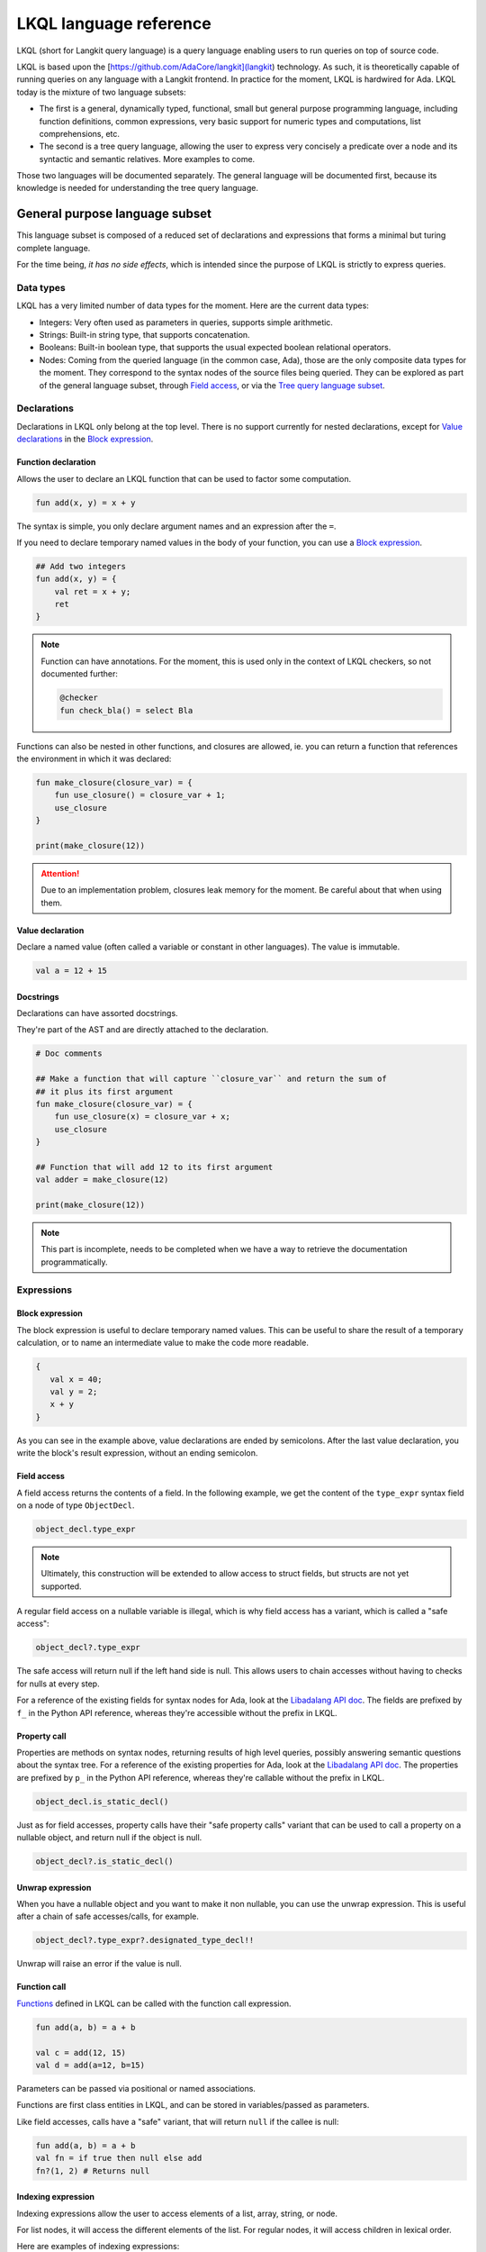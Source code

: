 LKQL language reference
#######################

LKQL (short for Langkit query language) is a query language enabling users to
run queries on top of source code.

LKQL is based upon the [https://github.com/AdaCore/langkit](langkit)
technology. As such, it is theoretically capable of running queries on any
language with a Langkit frontend. In practice for the moment, LKQL is hardwired
for Ada.
LKQL today is the mixture of two language subsets:

* The first is a general, dynamically typed, functional, small but general
  purpose programming language, including function definitions, common
  expressions, very basic support for numeric types and computations, list
  comprehensions, etc.

* The second is a tree query language, allowing the user to express
  very concisely a predicate over a node and its syntactic and semantic
  relatives. More examples to come.

Those two languages will be documented separately. The general language will be
documented first, because its knowledge is needed for understanding the tree
query language.

General purpose language subset
===============================

This language subset is composed of a reduced set of declarations and
expressions that forms a minimal but turing complete language.

For the time being, *it has no side effects*, which is intended since the
purpose of LKQL is strictly to express queries.

Data types
----------

LKQL has a very limited number of data types for the moment. Here are the
current data types:

* Integers: Very often used as parameters in queries, supports simple
  arithmetic.

* Strings: Built-in string type, that supports concatenation.

* Booleans: Built-in boolean type, that supports the usual expected boolean
  relational operators.

* Nodes: Coming from the queried language (in the common case, Ada), those are
  the only composite data types for the moment. They correspond to the syntax
  nodes of the source files being queried. They can be explored as part of the
  general language subset, through `Field access`_, or via the `Tree
  query language subset`_.

Declarations
------------

Declarations in LKQL only belong at the top level. There is no support
currently for nested declarations, except for `Value declarations <Value
declaration>`_ in the `Block expression`_.

Function declaration
^^^^^^^^^^^^^^^^^^^^

.. lkql_doc_class:: FunDecl
.. lkql_doc_class:: DeclAnnotation
.. lkql_doc_class:: ParameterDecl

.. raw:: html
    :file: ../../lkql/build/railroad-diagrams/fun_decl.svg

.. raw:: html
    :file: ../../lkql/build/railroad-diagrams/param.svg

Allows the user to declare an LKQL function that can be used to factor some
computation.

.. code-block:: lkql

    fun add(x, y) = x + y

The syntax is simple, you only declare argument names and an expression after
the ``=``.

If you need to declare temporary named values in the body of your function, you
can use a `Block expression`_.

.. code-block:: lkql

    ## Add two integers
    fun add(x, y) = {
        val ret = x + y;
        ret
    }


.. note:: Function can have annotations. For the moment, this is used only in
    the context of LKQL checkers, so not documented further:

    .. code-block:: lkql

        @checker
        fun check_bla() = select Bla

Functions can also be nested in other functions, and closures are allowed, ie.
you can return a function that references the environment in which it was
declared:

.. code-block:: lkql

    fun make_closure(closure_var) = {
        fun use_closure() = closure_var + 1;
        use_closure
    }

    print(make_closure(12))

.. attention:: Due to an implementation problem, closures leak memory for the
    moment. Be careful about that when using them.

Value declaration
^^^^^^^^^^^^^^^^^

.. lkql_doc_class:: ValDecl

.. raw:: html
    :file: ../../lkql/build/railroad-diagrams/val_decl.svg


Declare a named value (often called a variable or constant in other languages).
The value is immutable.

.. code-block:: lkql

    val a = 12 + 15

Docstrings
^^^^^^^^^^

Declarations can have assorted docstrings.

They're part of the AST and are directly attached to the declaration.

.. code-block:: lkql

    # Doc comments

    ## Make a function that will capture ``closure_var`` and return the sum of
    ## it plus its first argument
    fun make_closure(closure_var) = {
        fun use_closure(x) = closure_var + x;
        use_closure
    }

    ## Function that will add 12 to its first argument
    val adder = make_closure(12)

    print(make_closure(12))

.. note:: This part is incomplete, needs to be completed when we have a way to
   retrieve the documentation programmatically.

Expressions
-----------

Block expression
^^^^^^^^^^^^^^^^

.. raw:: html
    :file: ../../lkql/build/railroad-diagrams/block_expr.svg

.. lkql_doc_class:: BlockExpr

The block expression is useful to declare temporary named values. This can be
useful to share the result of a temporary calculation, or to name an
intermediate value to make the code more readable.

.. code-block:: lkql

    {
       val x = 40;
       val y = 2;
       x + y
    }

As you can see in the example above, value declarations are ended by
semicolons. After the last value declaration, you write the block's result
expression, without an ending semicolon.

Field access
^^^^^^^^^^^^

.. lkql_doc_class:: DotAccess
.. lkql_doc_class:: Safe

A field access returns the contents of a field. In the following example, we
get the content of the  ``type_expr`` syntax field on a node of type
``ObjectDecl``.

.. code-block:: lkql

    object_decl.type_expr

.. note::

    Ultimately, this construction will be extended to allow access to struct
    fields, but structs are not yet supported.

A regular field access on a nullable variable is illegal, which is why field
access has a variant, which is called a "safe access":

.. code-block:: lkql

    object_decl?.type_expr

The safe access will return null if the left hand side is null. This allows
users to chain accesses without having to checks for nulls at every step.

For a
reference of the existing fields for syntax nodes for Ada, look at the
`Libadalang API doc
<https://docs.adacore.com/live/wave/libadalang/html/libadalang_ug/python_api_ref.html>`_.
The fields are prefixed by ``f_`` in the Python API reference, whereas
they're accessible without the prefix in LKQL.

Property call
^^^^^^^^^^^^^

Properties are methods on syntax nodes, returning results of high level
queries, possibly answering semantic questions about the syntax tree. For a
reference of the existing properties for Ada, look at the
`Libadalang API doc
<https://docs.adacore.com/live/wave/libadalang/html/libadalang_ug/python_api_ref.html>`_.
The properties are prefixed by ``p_`` in the Python API reference, whereas
they're callable without the prefix in LKQL.

.. code-block:: lkql

    object_decl.is_static_decl()

Just as for field accesses, property calls have their "safe property calls"
variant that can be used to call a property on a nullable object, and return
null if the object is null.

.. code-block:: lkql

    object_decl?.is_static_decl()

Unwrap expression
^^^^^^^^^^^^^^^^^

.. lkql_doc_class:: Unwrap

When you have a nullable object and you want to make it non nullable, you can
use the unwrap expression. This is useful after a chain of safe accesses/calls,
for example.

.. code-block:: lkql

    object_decl?.type_expr?.designated_type_decl!!

Unwrap will raise an error if the value is null.

Function call
^^^^^^^^^^^^^

.. lkql_doc_class:: FunCall
.. lkql_doc_class:: Arg

.. raw:: html
    :file: ../../lkql/build/railroad-diagrams/fun_call.svg


`Functions <Function declaration>`_ defined in LKQL can be called with the
function call expression.

.. code-block:: lkql

    fun add(a, b) = a + b

    val c = add(12, 15)
    val d = add(a=12, b=15)

Parameters can be passed via positional or named associations.

Functions are first class entities in LKQL, and can be stored in
variables/passed as parameters.

Like field accesses, calls have a "safe" variant, that will return ``null`` if
the callee is null:

.. code-block:: lkql

    fun add(a, b) = a + b
    val fn = if true then null else add
    fn?(1, 2) # Returns null

Indexing expression
^^^^^^^^^^^^^^^^^^^

.. lkql_doc_class:: Indexing

Indexing expressions allow the user to access elements of a list, array,
string, or node.

For list nodes, it will access the different elements of the list. For regular
nodes, it will access children in lexical order.

Here are examples of indexing expressions:

.. code-block:: lkql

    list[0]

    "pouet"[1]

    {
        val x = 2;
        "pouet"[x]
    }

Comparison expression
^^^^^^^^^^^^^^^^^^^^^

.. raw:: html
    :file: ../../lkql/build/railroad-diagrams/comp_expr.svg

Comparison expressions are used to compare an object to another object, or
pattern.

Membership expression
"""""""""""""""""""""

.. lkql_doc_class:: InClause

The membership expression verifies that a collection (list/array/string)
contains the given value.

.. code-block:: lkql

    12 in list

Is expression
"""""""""""""

.. lkql_doc_class:: IsClause


The "is" expression verifies if a node object matches a `Pattern`_.

.. code-block:: lkql

   val a = select AdaNode
   val b = a[0] is ObjectDecl

Comparison operators
""""""""""""""""""""

.. lkql_doc_class:: RelBinOp

The usual comparison operators are available. Order dependent operators
(``<``/``>``/...) are only usable on integers.

.. code-block:: lkql

   12 < 15
   a == b
   b != c

List literals
^^^^^^^^^^^^^

.. lkql_doc_class:: ListLiteral

.. raw:: html
    :file: ../../lkql/build/railroad-diagrams/listlit.svg

A list literal is simply a literal representation of a list.

.. code-block:: lkql

    # Simple list literal
    [1, 2, 3, 4]

Lists being immutable, lists literals are the primary way to create new lists
from nothing, with list comprehensions being the way to create new lists from
existing lists.

List comprehension
^^^^^^^^^^^^^^^^^^

.. lkql_doc_class:: ListComprehension
.. lkql_doc_class:: ListCompAssoc

.. raw:: html
    :file: ../../lkql/build/railroad-diagrams/listcomp.svg

A list comprehension allows the user to create a new list by iterating on an
existing collection, applying a mapping operation, and eventually a filtering
operation.

.. code-block:: lkql

    # Simple list comprehension that'll double every number in int_list if it
    # is prime

    [a * 2 for a in int_list if is_prime(a)]

    # Complex example interleaving two collections

    val subtypes = select SubtypeIndication
    val objects = select ObjectDecl
    print([o.image & " " & st.image
           for o in objects, st in subtypes
           if (o.image & " " & st.image).length != 64])

A list comprehension is a basic language construct, that, since LKQL is purely
functional, replaces traditional for loops.

If expression
^^^^^^^^^^^^^

.. lkql_doc_class:: IfThenElse

.. raw:: html
    :file: ../../lkql/build/railroad-diagrams/if_then_else.svg

If expressions are traditional conditional expressions composed of a condition,
an expression executed when the condition is true, and and expression executed
when the condition is false.

.. code-block:: lkql

   # No parentheses required
   val a = if b < 12 then c() else d()

Match expression
^^^^^^^^^^^^^^^^

.. lkql_doc_class:: Match
.. lkql_doc_class:: MatchArm

.. raw:: html
    :file: ../../lkql/build/railroad-diagrams/match.svg

Pattern matching expression. Matchers will be evaluated in order against the
match's target expression. The first matcher to match the object will trigger
the evaluation of the associated expression in the match arm.

.. code-block:: lkql

   match nodes[0]
     | ObjectDecl(has_aliased is aliased @ *) => aliased
     | ParamSpec(has_aliased is aliased @ *) => aliased
     | * => false

.. note:: For the moment, there is no check that the matcher is complete. A
   match expression where no arm has matched will raise an exception at
   runtime.

.. admonition:: todo

   Verify that bindings of names to matched values work correctly

Tuple expression
^^^^^^^^^^^^^^^^

.. raw:: html
    :file: ../../lkql/build/railroad-diagrams/tuple_expr.svg

.. lkql_doc_class:: Tuple

The tuple expression is used to create a tuple, which is an anonymous immutable
data structure composed of several elements of distinct types:

.. code-block:: lkql

    val t = (1, 2)
    val tt = ("hello", "world")
    val ttt = (t[1], tt[1])
    print(t)
    print(tt)
    print(ttt)

Tuples are useful as function return values, or to aggregate data, since LKQL
doesn't have structs yet.

Anonymous functions
^^^^^^^^^^^^^^^^^^^

.. lkql_doc_class:: BaseFunction

LKQL has first class functions, and anonymous functions expressions (or
lambdas). Anonymous functions have the following form:

.. code-block:: lkql

    fun mul_y(y) = (x) => x * y
    val mul_2 = mul_y (2)
    val four = mul_2 (2)


Literals and Operators
^^^^^^^^^^^^^^^^^^^^^^

.. lkql_doc_class:: Literal
.. lkql_doc_class:: SubBlockLiteral
.. lkql_doc_class:: ArithBinOp
.. lkql_doc_class:: NotNode

LKQL has literals for booleans, integers, strings, and null values:

.. code-block:: lkql

    val a = 12
    val b = true
    val c = "hello"
    val d = null

LKQL has multi-line string literals, but they're a bit different than in Python
or other languages:

.. code-block:: lkql

   val a = |" Hello
           |" This is a multi line string
           |" Bue

LKQL has a few built-in operators available:

- Basic arithmetic operators on integers

.. code-block:: lkql

    val calc = a + 2 * 3 / 4 == b
    val smaller_or_eq = a <= b
    val greater_or_eq = b >= c

- Basic relational operators on booleans

.. code-block:: lkql

    true and false or (a == b) and (not c)

- String and list concatenation

.. code-block:: lkql

    "Hello" & name

.. code-block:: lkql

    [1, 2, 3] & [4, 5, 6]

Module
^^^^^^

.. lkql_doc_class:: Import

LKQL has a very simple module system. Basically every file in LKQL is a module,
and you can import modules from other files with the ``import`` clause. 

.. code-block:: lkql

   # foo.lkql
   fun bar() = 12

   # bar.lkql
   import foo

   print(foo.bar())

LKQL will search for files:

1. That are in the same directory as the current file
2. That are in the ``LKQL_PATH`` environment variable

.. note::
   There is no way to create hierarchies of modules for now, only flat modules
   are supported.

Tree query language subset
==========================

The tree query language subset is mainly composed of three language constructs:
patterns, queries and selectors.

Patterns allow the user to express filtering logic on trees and graphs, akin to
what regular expressions allow for strings.

A lot of the ideas behind patterns are similar to ideas in
`XPath <https://developer.mozilla.org/fr/docs/Web/XPath>`_,
or even in
`CSS selectors <https://developer.mozilla.org/en-US/docs/Glossary/CSS_Selector>`_

However, unlike in CSS or xpath, a pattern is just the filtering logic, not the
traversal, even though filtering might contain sub traversals via selectors.

The query allows to run the pattern on a tree, traversing its children.

Here is a very simple example of a selector, that will select object
declarations that have the aliased qualifier.

.. code-block:: lkql

    select ObjectDecl(has_aliased is true)
    #      ^^^^^^^^^^^^^^^^^^^^^^^^^^^^ Selector

This will query every source file in the LKQL context, and filter according to
the pattern.

.. note:: Queries are expressions, so you can write:

   .. code-block:: lkql

      val a = select ObjectDecl(has_aliased is true)

.. admonition:: todo

   Patterns are not yet expressions, but they certainly could be and
   should be, so we're planning on improving that at a later stage.

Finally, selectors are a way to express "traversal" logic on the node graph.
Syntactic nodes, when explored through their syntactic children, form a tree.
However:

* There are different ways to traverse this tree (for example, you can explore
  the parents starting from a node)

* There are non syntactic ways to explore nodes, for example using semantic
  properties such as going from references to their declarations, or going up
  the tree of base types for a given tagged type.

All those traversals, including the most simple built-in one, use what is
called selectors in LKQL.

Selectors are a way to specify a traversal, which will return a lazy list of
nodes as a result. Here is an example, the selector that will go up the parent
chain.

.. code-block:: lkql

   selector parent
      | AdaNode => rec *it.parent
      | *       => ()

Query expression
----------------

.. raw:: html
    :file: ../../lkql/build/railroad-diagrams/query.svg

.. lkql_doc_class:: Query
.. lkql_doc_class:: QueryKind

The query expression is extremely simple, and most of the complexity lies in
the upcoming sections about patterns.

A query traverses one or several trees, from one or several root nodes,
applying the pattern on every node. It yields all matching nodes.

.. code-block:: lkql

    # Will select all non null nodes
    select AdaNode

By default the query's roots are implicit and set by the context. However, you
can specify them with the ``from`` keyword, followed either by a node
expression, or a list expression.

.. code-block:: lkql

    # Select all non null nodes starting from node a
    from a select AdaNode

    # Select all non null nodes starting from all nodes in list
    from [a, b, c] select AdaNode

You can also run a query that will only select the first element

.. code-block:: lkql

    # Select first basic declaration
    select first BasicDecl

Pattern
-------

.. lkql_doc_class:: UnfilteredPattern
.. lkql_doc_class:: ValuePattern

.. raw:: html
    :file: ../../lkql/build/railroad-diagrams/pattern.svg

.. raw:: html
    :file: ../../lkql/build/railroad-diagrams/filtered_pattern.svg

.. raw:: html
    :file: ../../lkql/build/railroad-diagrams/binding_pattern.svg

Patterns are by far the most complex part of the tree query language subset,
but at its core, the concept of a pattern is very simple:

A pattern is at its core a very simple concept: it's an expression that you
will match against a node. In the context of a query, the pattern will return a
node or collection of nodes for each matched node. In the context of an ``is``
comparison expression, lkql will check that the node matches the pattern, and
produce ``true`` if it does.

High level pattern kinds
^^^^^^^^^^^^^^^^^^^^^^^^

There are two kinds of top-level patterns: chained patterns and nested patterns
(called value_patterns in the grammar), and the way they're different is in how
you use sub-patterns. In the end they'll they differ by which nodes will be
produced by the pattern when used in a query. Let's take an example to
illustrate:

.. code-block:: lkql

   select ObjectDecl(default_expr is IntLiteral)

This query uses a nested pattern, it will return every ``ObjectDecl`` that has
an ``IntLiteral`` node in the default expression.

.. code-block:: lkql

   select ObjectDecl.default_expr is IntLiteral

This query uses a chained pattern, it will return every ``IntLiteral`` that is
the default expression of an ``ObjectDecl``.

Hence, the difference between the two kind of sub-patterns is that in the first
case, the sub-pattern doesn't change what is returned, it only adds a filtering
condition, whereas in the second case, the chained pattern makes the pattern
return a sub object.

Simple value patterns
^^^^^^^^^^^^^^^^^^^^^

.. raw:: html
    :file: ../../lkql/build/railroad-diagrams/value_pattern.svg

A value pattern is the simplest atom for node patterns.

In its simple form, it can be either ``*``, which is the wildcard pattern, and
will match everything, or a node name, or ``null`` (which will match only null
nodes):

.. code-block:: lkql

   select * # Will select every node
   select null # Will select only null nodes
   select BasicDecl # Will select every basic declaration

In its more complex form, it can have sub-patterns in an optional part between
parentheses, which brings us to the next section.

The ``null`` pattern is a shortcut, which doesn't seem very useful in the query
above, but is useful in nested queries.

Nested sub patterns
^^^^^^^^^^^^^^^^^^^

.. lkql_doc_class:: NodePatternDetail
.. lkql_doc_class:: DetailValue

.. raw:: html
    :file: ../../lkql/build/railroad-diagrams/pattern_arg.svg

Inside the optional parentheses of value patterns, the user can add
sub-patterns that will help refine the query. Those patterns can be of three
different kind:

Selector predicate
""""""""""""""""""

A selector predicate is a sub-pattern that allows you to run a sub-query and to
match its results:

.. code-block:: lkql

   select Body(any children is ForLoopStmt)

The quantifier part (``any``) can be either ``any`` or ``all``, which will
alter how the sub-pattern matches:

* ``all`` will match only if all nodes returned by the selector match the condition
* ``any`` will match as soon as at least one child matches the condition.

Any of the `Built-in selectors`_ can be used, or even custom selectors.

Field predicate
"""""""""""""""

A field predicate is a sub-pattern that allows you to match a sub-pattern
against a specific field in the parent object. We have already seen such a
construct in the introduction, and it's one of the simplest kind of patterns.

.. code-block:: lkql

   select ObjectDecl(default_val is IntLiteral)

Property call predicate
"""""""""""""""""""""""

A property predicate is very similar to a field predicate, except that a
property of the node is called, instead of a field accessed. Syntactically,
this is denoted by the parentheses after the property name.

.. code-block:: lkql

   select BaseId(referenced_decl() is ObjectDecl)

Chained sub patterns
^^^^^^^^^^^^^^^^^^^^

.. lkql_doc_class:: ChainedPatternLink
.. lkql_doc_class:: SelectorCall

Chained sub patterns are roughly similar to nested sub patterns, and come in
similar flavours. The big difference between the two kind of patterns, is which
nodes are yielded when the pattern is used in a query. Chained patterns will
yield the sub-nodes, rather than just filtering and returning the top level
node.

You have the three different kind of chained patterns, corresponding to the
nested ones.

Selector chain
""""""""""""""

A selector chain is a sub-pattern that allows you to recursively yield a
sub-query via a selector call:

.. code-block:: lkql

   select Body any children is ForLoopStmt

The quantifier part (``any``) can be either ``any`` or ``all``, which will
alter how the sub-pattern matches:

Field chain
"""""""""""

A field chain is a sub-pattern that allows you to yield a specific field in the
parent object, given that it satisfies a pattern.

.. code-block:: lkql

   select ObjectDecl.default_val is IntLiteral

This will yield the default values for object decls, given that those default
values are int literals.

Property chain
""""""""""""""

A property chain is very similar to a field chain, except that a property of
the node is called, instead of a field accessed. Syntactically, this is denoted
by the parentheses after the property name.

.. code-block:: lkql

   select BaseId referenced_decl() is ObjectDecl

Filtered patterns and binding patterns
^^^^^^^^^^^^^^^^^^^^^^^^^^^^^^^^^^^^^^

.. lkql_doc_class:: FilteredPattern
.. lkql_doc_class:: BindingPattern

While you can express a lot of things via the regular pattern syntax mentioned
above, sometimes it is necessary to be able to express an arbitrary boolean
condition in patterns. This is done via the `when` clause.

However, in order to be able to express conditions on the currently matched
objects, or arbitrary objects in the query, naming those objects is necessary.
This is done via binding patterns:

.. code-block:: lkql

   select b @ BaseId # Same as "select BaseId", but now every BaseId object
                     # that is matched has a name that can be used in the when
                     # clause

.. code-block:: lkql

   val a = select BasicDecl
   select b @ BaseId when b.referenced_decl() == a

Selector declaration
--------------------

.. lkql_doc_class:: SelectorDecl
.. lkql_doc_class:: SelectorExpr
.. lkql_doc_class:: SelectorExprMode
.. lkql_doc_class:: SelectorArm
.. lkql_doc_class:: Unpack

.. raw:: html
    :file: ../../lkql/build/railroad-diagrams/selector_decl.svg

.. raw:: html
    :file: ../../lkql/build/railroad-diagrams/selector_arm.svg

.. raw:: html
    :file: ../../lkql/build/railroad-diagrams/selector_expr.svg

Selectors are a special form of functions that return a lazy stream of node
values. They're at the basis of the query DSL of LKQL, allowing the easy
expression of traversal blueprints.

For example, by default, the `Query expression`_ explores the tree via the
default ``children`` selector.

You've already seen selectors used in previous sections, and, most of the time,
you might not need to define your own, but in case you need to, here is how
they work.

Defining a selector
^^^^^^^^^^^^^^^^^^^

A selector is a recursive function. It has a single implicit `it` argument that
represents the current node. A selector has an implicit top level `Match
expression`_ matching on `it`.

.. note:: The principle of selectors is more general than nodes, but is for the
   moment only usable with an ``it`` argument that is of type node.

In the branch of a selector, you have three choices:

* You can **recurse** via the ``rec`` keyword, on nodes reachable from ``it``.
  The node or nodes you will recurse on via this keyword will both be "yielded"
  by the selector, and explored further (ie. the selector will be called on
  them)

* You can **recurse but skip the node(s)**, via the ``skip`` keyword. This'll have
  the same effect as ``rec``, except that it will not yield the node(s).

* You can **return but not recurse**: This is the default action (requires no
  keyword), and will yield the node(s), but not recurse on them.

In ``rec`` or in the regular return branch, you can use the unpack operator, or
``*expr`` to "unpack" an expression, eg. return each of its values. Here is for
example how the ``super_types`` selector is expressed:

.. code-block:: lkql

    selector super_types
        | BaseTypeDecl      => rec *it.p_base_types()
        | *                 => ()

Built-in selectors
^^^^^^^^^^^^^^^^^^

The built-in selectors are:

* ``parent``: parent nodes.
* ``children``: child nodes.
* ``prev_siblings``: sibling nodes that are before the current node.
* ``next_siblings``: sibling nodes that are after the current node.
* ``super_types``: if the current node is a type, then all its parent types.

..
   * Operators need not be documented, since they're documented as part of the
     BinOp hierarchy
   * It's not necessary to document identifiers AFAICT

.. lkql_doc_class:: Op
.. lkql_doc_class:: Identifier

